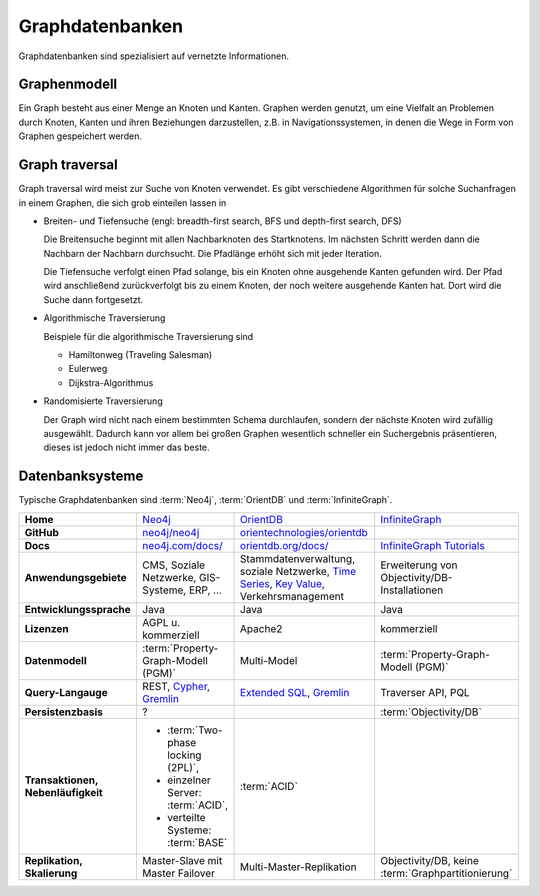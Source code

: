 Graphdatenbanken
================

Graphdatenbanken sind spezialisiert auf vernetzte Informationen.

Graphenmodell
-------------

Ein Graph besteht aus einer Menge an Knoten und Kanten. Graphen werden genutzt,
um eine Vielfalt an Problemen durch Knoten, Kanten und ihren Beziehungen
darzustellen, z.B. in Navigationssystemen, in denen die Wege in Form von Graphen
gespeichert werden.

Graph traversal
---------------

Graph traversal wird meist zur Suche von Knoten verwendet. Es gibt verschiedene
Algorithmen für solche Suchanfragen in einem Graphen, die sich grob einteilen
lassen in

* Breiten- und Tiefensuche (engl: breadth-first search, BFS und
  depth-first search, DFS)

  Die Breitensuche beginnt mit allen Nachbarknoten des Startknotens.
  Im nächsten Schritt werden dann die Nachbarn der Nachbarn durchsucht.
  Die Pfadlänge erhöht sich mit jeder Iteration.

  Die Tiefensuche verfolgt einen Pfad solange, bis ein Knoten ohne
  ausgehende Kanten gefunden wird. Der Pfad wird anschließend
  zurückverfolgt bis zu einem Knoten, der noch weitere ausgehende Kanten
  hat. Dort wird die Suche dann fortgesetzt.

* Algorithmische Traversierung

  Beispiele für die algorithmische Traversierung sind

  * Hamiltonweg (Traveling Salesman)
  * Eulerweg
  * Dijkstra-Algorithmus

* Randomisierte Traversierung

  Der Graph wird nicht nach einem bestimmten Schema durchlaufen, sondern
  der nächste Knoten wird zufällig ausgewählt. Dadurch kann vor allem bei
  großen Graphen wesentlich schneller ein Suchergebnis präsentieren, dieses
  ist jedoch nicht immer das beste.

Datenbanksysteme
----------------

Typische Graphdatenbanken sind :term:`Neo4j`, :term:`OrientDB` und
:term:`InfiniteGraph`.

+------------------------+--------------------------------+--------------------------------+--------------------------------+
| **Home**               | `Neo4j`_                       | `OrientDB`_                    | `InfiniteGraph`_               |
+------------------------+--------------------------------+--------------------------------+--------------------------------+
| **GitHub**             | `neo4j/neo4j`_                 | `orientechnologies/orientdb`_  |                                |
+------------------------+--------------------------------+--------------------------------+--------------------------------+
| **Docs**               | `neo4j.com/docs/`_             | `orientdb.org/docs/`_          | `InfiniteGraph Tutorials`_     |
+------------------------+--------------------------------+--------------------------------+--------------------------------+
| **Anwendungsgebiete**  | CMS, Soziale Netzwerke,        | Stammdatenverwaltung, soziale  | Erweiterung von                |
|                        | GIS-Systeme, ERP, …            | Netzwerke, `Time Series`_,     | Objectivity/DB-Installationen  |
|                        |                                | `Key Value`_,                  |                                |
|                        |                                | Verkehrsmanagement             |                                |
+------------------------+--------------------------------+--------------------------------+--------------------------------+
| **Entwicklungssprache**| Java                           | Java                           | Java                           |
+------------------------+--------------------------------+--------------------------------+--------------------------------+
| **Lizenzen**           | AGPL u. kommerziell            | Apache2                        | kommerziell                    |
+------------------------+--------------------------------+--------------------------------+--------------------------------+
| **Datenmodell**        | :term:`Property-Graph-Modell   | Multi-Model                    | :term:`Property-Graph-Modell   |
|                        | (PGM)`                         |                                | (PGM)`                         |
+------------------------+--------------------------------+--------------------------------+--------------------------------+
| **Query-Langauge**     | REST, `Cypher`_, `Gremlin`_    | `Extended SQL`_, `Gremlin`_    | Traverser API, PQL             |
+------------------------+--------------------------------+--------------------------------+--------------------------------+
| **Persistenzbasis**    | ?                              |                                | :term:`Objectivity/DB`         |
+------------------------+--------------------------------+--------------------------------+--------------------------------+
| **Transaktionen,       | * :term:`Two-phase locking     | :term:`ACID`                   |                                |
| Nebenläufigkeit**      |   (2PL)`,                      |                                |                                |
|                        | * einzelner Server:            |                                |                                |
|                        |   :term:`ACID`,                |                                |                                |
|                        | * verteilte Systeme:           |                                |                                |
|                        |   :term:`BASE`                 |                                |                                |
+------------------------+--------------------------------+--------------------------------+--------------------------------+
| **Replikation,         | Master-Slave mit Master        | Multi-Master-Replikation       | Objectivity/DB,                |
| Skalierung**           | Failover                       |                                | keine                          |
|                        |                                |                                | :term:`Graphpartitionierung`   |
+------------------------+--------------------------------+--------------------------------+--------------------------------+

.. _`Neo4j`: https://neo4j.com
.. _`OrientDB`: https://orientdb.org/
.. _`InfiniteGraph`: https://www.objectivity.com/products/infinitegraph
.. _`neo4j/neo4j`: https://github.com/neo4j/neo4j
.. _`orientechnologies/orientdb`: https://github.com/orientechnologies/orientdb
.. _`Time Series`: https://orientdb.org/docs//2.0/orientdb.wiki/Time-series-use-case.html
.. _`Key Value`: https://orientdb.org/docs//2.0/orientdb.wiki/Key-Value-use-case.html
.. _`neo4j.com/docs/`: https://neo4j.com/docs/
.. _`orientdb.org/docs/`: https://orientdb.org/docs/
.. _`InfiniteGraph Tutorials`:
   https://www.objectivity.com/products/infinitegraph/infinitegraph-tutorials/
.. _`Extended SQL`: https://orientdb.org/docs/2.2.x/SQL.html
.. _`Cypher`: http://docs.neo4j.org/chunked/1.4/cypher-query-lang.html
.. _`Gremlin`: https://github.com/tinkerpop/gremlin/wiki
